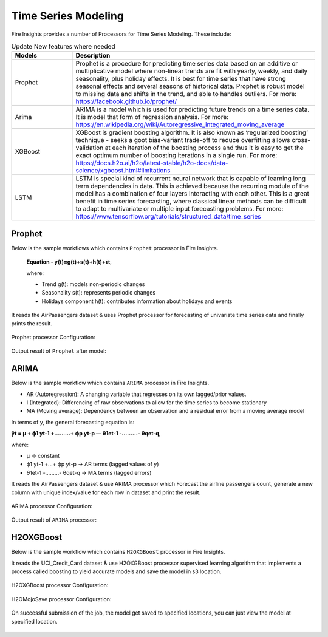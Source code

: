 Time Series Modeling
--------------------

Fire Insights provides a number of Processors for Time Series Modeling. These include:

.. list-table:: Update New features where needed
   :widths: 10 40
   :header-rows: 1

   * - Models
     - Description
   * - Prophet
     - Prophet is a procedure for predicting time series data based on an additive or multiplicative model where non-linear trends are fit with yearly, weekly, and daily seasonality, plus holiday effects. It is best for time series that have strong seasonal effects and several seasons of historical data. Prophet is robust model to missing data and shifts in the trend, and able to handles outliers. For more: https://facebook.github.io/prophet/

   * - Arima
     - ARIMA is a model which is used for predicting future trends on a time series data. It is model that form of regression analysis. For more: https://en.wikipedia.org/wiki/Autoregressive_integrated_moving_average


   * - XGBoost
     - XGBoost is gradient boosting algorithm. It is also known as ‘regularized boosting‘ technique - seeks a goot bias-variant trade-off to reduce overfitting allows cross-validation at each iteration of the boosting process and thus it is easy to get the exact optimum number of boosting iterations in a single run. For more: https://docs.h2o.ai/h2o/latest-stable/h2o-docs/data-science/xgboost.html#limitations



   * - LSTM
     - LSTM is special kind of recurrent neural network that is capable of learning long term dependencies in data. This is achieved because the recurring module of the model has a combination of four layers interacting with each other. This is a great benefit in time series forecasting, where classical linear methods can be difficult to adapt to multivariate or multiple input forecasting problems. For more: https://www.tensorflow.org/tutorials/structured_data/time_series

Prophet
=======

Below is the sample workflows which contains ``Prophet`` processor in Fire Insights.
 
 **Equation - y(t)=g(t)+s(t)+h(t)+ϵt**, 
 
 where: 
 
 * Trend g(t): models non-periodic changes
 
 * Seasonality s(t): represents periodic changes 
 
 * Holidays component h(t): contributes information about holidays and events

It reads the AirPassengers dataset & uses Prophet processor for forecasting of univariate time series data and finally prints the result.

.. figure:: ../../_assets/ml_userguide/fbprophet.PNG
   :alt: ml_userguide
   :width: 90%

Prophet processor Configuration:

.. figure:: ../../_assets/ml_userguide/fbprophet_processor.PNG
   :alt: ml_userguide
   :width: 90%
   
Output result of ``Prophet`` after model:  

.. figure:: ../../_assets/ml_userguide/fbprophet_result.PNG
   :alt: ml_userguide
   :width: 90%

ARIMA
=====

Below is the sample workflow which contains ``ARIMA`` processor in Fire Insights.

* AR (Autoregression): A changing variable that regresses on its own lagged/prior values.

* I (Integrated): Differencing of raw observations to allow for the time series to become stationary

* MA (Moving average): Dependency between an observation and a residual error from a moving average model

In terms of y, the general forecasting equation is:

**ŷt = μ + ϕ1 yt-1 +………+ ϕp yt-p — θ1et-1 -………- θqet-q**,

where:

* μ → constant

* ϕ1 yt-1 +…+ ϕp yt-p → AR terms (lagged values of y)

* θ1et-1 -………- θqet-q → MA terms (lagged errors)

It reads the AirPassengers dataset & use ARIMA processor which Forecast the airline passengers count, generate a new column with unique index/value for each row in dataset and print the result.

.. figure:: ../../_assets/ml_userguide/arima_wf.PNG
   :alt: ml_userguide
   :width: 90%
   
ARIMA processor Configuration:

.. figure:: ../../_assets/ml_userguide/arima_configuration.PNG
   :alt: ml_userguide
   :width: 90%
   
Output result of ``ARIMA`` processor:     

.. figure:: ../../_assets/ml_userguide/arima_result.PNG
   :alt: ml_userguide
   :width: 90%


H2OXGBoost
==========

Below is the sample workflow which contains ``H2OXGBoost`` processor in Fire Insights.

It reads the UCI_Credit_Card dataset & use H2OXGBoost processor supervised learning algorithm that implements a process called boosting to yield accurate models and save the model in s3 location.

.. figure:: ../../_assets/ml_userguide/xgBoost.PNG
   :alt: ml_userguide
   :width: 90%

H2OXGBoost processor Configuration:

.. figure:: ../../_assets/ml_userguide/xgBoost_config.PNG
   :alt: ml_userguide
   :width: 90%

H2OMojoSave processor Configuration:

.. figure:: ../../_assets/ml_userguide/h2o_ml.PNG
   :alt: ml_userguide
   :width: 90%

On successful submission of the job, the model get saved to specified locations, you can just view the model at specified location.

.. figure:: ../../_assets/ml_userguide/h2o_output.PNG
   :alt: ml_userguide
   :width: 60%

.. figure:: ../../_assets/ml_userguide/modellocation.PNG
   :alt: ml_userguide
   :width: 100%


